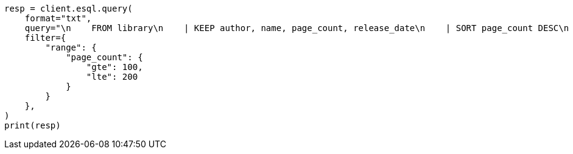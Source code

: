 // This file is autogenerated, DO NOT EDIT
// esql/esql-rest.asciidoc:133

[source, python]
----
resp = client.esql.query(
    format="txt",
    query="\n    FROM library\n    | KEEP author, name, page_count, release_date\n    | SORT page_count DESC\n    | LIMIT 5\n  ",
    filter={
        "range": {
            "page_count": {
                "gte": 100,
                "lte": 200
            }
        }
    },
)
print(resp)
----

